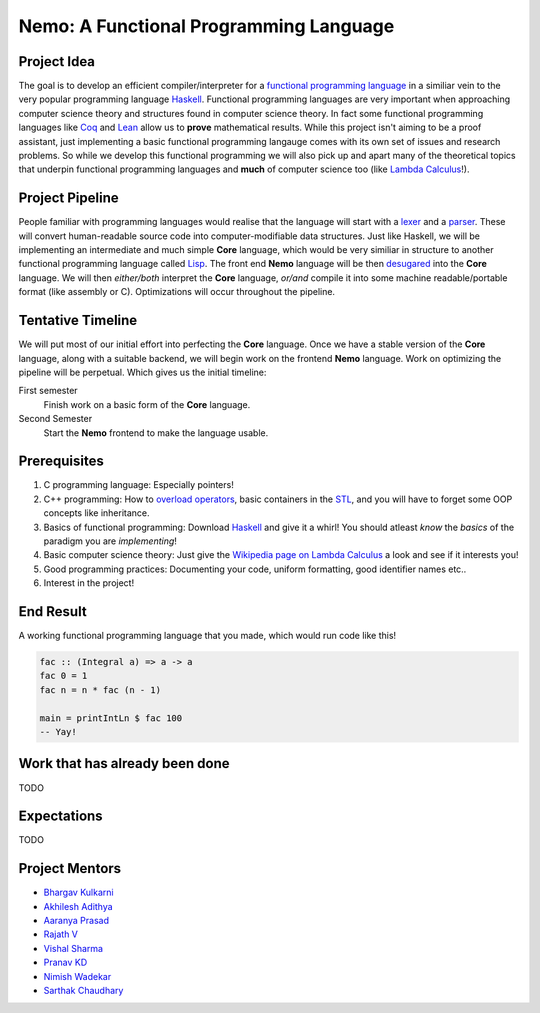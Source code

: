 =======================================
Nemo: A Functional Programming Language
=======================================

Project Idea 
------------
The goal is to develop an efficient compiler/interpreter for a `functional programming language <https://en.wikipedia.org/wiki/Functional_programming>`_ in a similiar vein to the very popular programming language `Haskell <https://www.haskell.org/>`_. Functional programming languages are very important when approaching computer science theory and structures found in computer science theory. In fact some functional programming languages like `Coq <https://coq.inria.fr/>`_ and `Lean <https://leanprover.github.io/>`_ allow us to **prove** mathematical results. While this project isn't aiming to be a proof assistant, just implementing a basic functional programming langauge comes with its own set of issues and research problems. So while we develop this functional programming we will also pick up and apart many of the theoretical topics that underpin functional programming languages and **much** of computer science too (like `Lambda Calculus <https://en.wikipedia.org/wiki/Lambda_calculus>`_!).

Project Pipeline
----------------
People familiar with programming languages would realise that the language will start with a `lexer <https://en.wikipedia.org/wiki/Lexical_analysis>`_ and a `parser <https://en.wikipedia.org/wiki/Parsing>`_. These will convert human-readable source code into computer-modifiable data structures. Just like Haskell, we will be implementing an intermediate and much simple **Core** language, which would be very similiar in structure to another functional programming language called `Lisp <https://en.wikipedia.org/wiki/Lisp_(programming_language)>`_. The front end **Nemo** language will be then `desugared <https://en.wikipedia.org/wiki/Syntactic_sugar>`_ into the **Core** language. We will then *either/both* interpret the **Core** language, *or/and* compile it into some machine readable/portable format (like assembly or C). Optimizations will occur throughout the pipeline.

Tentative Timeline
------------------
We will put most of our initial effort into perfecting the **Core** language. Once we have a stable version of the **Core** language, along with a suitable backend, we will begin work on the frontend **Nemo** language. Work on optimizing the pipeline will be perpetual. Which gives us the initial timeline:

First semester
	Finish work on a basic form of the **Core** language.

Second Semester
	Start the **Nemo** frontend to make the language usable.

Prerequisites
-------------
1. C programming language: Especially pointers!
2. C++ programming: How to `overload operators <https://en.cppreference.com/w/cpp/language/operators>`_, basic containers in the `STL <https://en.cppreference.com/w/cpp>`_, and you will have to forget some OOP concepts like inheritance.
3. Basics of functional programming: Download `Haskell <https://www.haskell.org/>`_ and give it a whirl! You should atleast *know* the *basics* of the paradigm you are *implementing*!
4. Basic computer science theory: Just give the `Wikipedia page on Lambda Calculus <https://en.wikipedia.org/wiki/Lambda_calculus>`_ a look and see if it interests you!
5. Good programming practices: Documenting your code, uniform formatting, good identifier names etc..
6. Interest in the project! 

End Result
----------
A working functional programming language that you made, which would run code like this!

.. code:: haskell
	
	fac :: (Integral a) => a -> a
	fac 0 = 1
	fac n = n * fac (n - 1)

	main = printIntLn $ fac 100
	-- Yay!

Work that has already been done
-------------------------------
TODO

Expectations
------------
TODO

Project Mentors
---------------
- `Bhargav Kulkarni <https://github.com/wags-1314>`_
- `Akhilesh Adithya <https://github.com/AkhileshAdithya>`_
- `Aaranya Prasad <https://github.com/yrzaa>`_
- `Rajath V <https://github.com/Rajath-55>`_
- `Vishal Sharma <https://github.com/V1shal1800>`_
- `Pranav KD <https://github.com/Pranav-KD>`_
- `Nimish Wadekar <https://github.com/nimishwadekar>`_
- `Sarthak Chaudhary <https://github.com/Qarthak>`_
